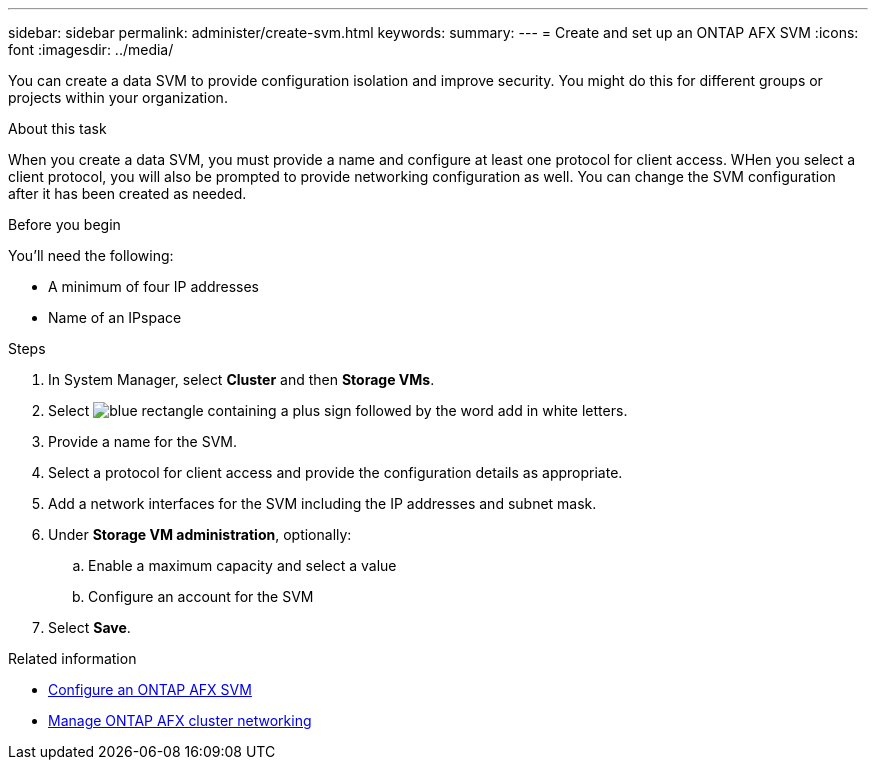 ---
sidebar: sidebar
permalink: administer/create-svm.html
keywords: 
summary: 
---
= Create and set up an ONTAP AFX SVM
:icons: font
:imagesdir: ../media/

[.lead]
You can create a data SVM to provide configuration isolation and improve security. You might do this for different groups or projects within your organization.

.About this task

When you create a data SVM, you must provide a name and configure at least one protocol for client access. WHen you select a client protocol, you will also be prompted to provide networking configuration as well. You can change the SVM configuration after it has been created as needed.

.Before you begin

You'll need the following:

* A minimum of four IP addresses
* Name of an IPspace

.Steps

. In System Manager, select *Cluster* and then *Storage VMs*.
. Select image:icon_add_blue_bg.png[blue rectangle containing a plus sign followed by the word add in white letters].
. Provide a name for the SVM.
. Select a protocol for client access and provide the configuration details as appropriate.
. Add a network interfaces for the SVM including the IP addresses and subnet mask.
. Under *Storage VM administration*, optionally:
.. Enable a maximum capacity and select a value
.. Configure an account for the SVM
. Select *Save*.

.Related information

* link:../administer/configure-svm.html[Configure an ONTAP AFX SVM]
* link:../administer/manage-cluster-networking.html[Manage ONTAP AFX cluster networking]
